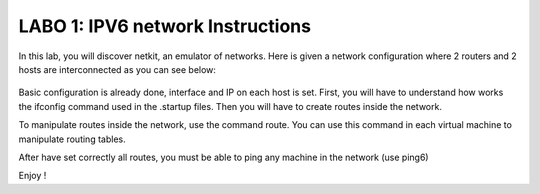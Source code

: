 
=================================
LABO 1: IPV6 network Instructions
=================================


In this lab, you will discover netkit, an emulator of networks. Here is given a
network configuration where 2 routers and 2 hosts are interconnected as you can
see below:
  .. figure:: labo1.png
     :align: center
     :scale: 100

Basic configuration is already done, interface and IP on each host is set. First, you will have to understand how works the ifconfig command used in the .startup files. Then you will have to create routes inside the network.

To manipulate routes inside the network, use the command route. You can use
this command in each virtual machine to manipulate routing tables.

After have set correctly all routes, you must be able to ping any machine in
the network (use ping6)

Enjoy !




